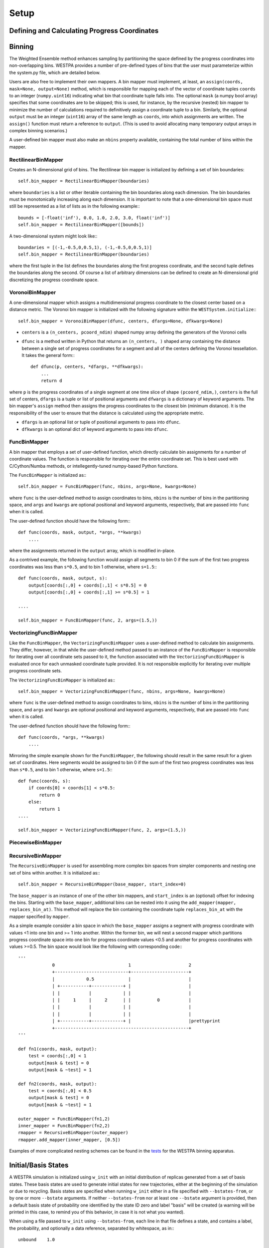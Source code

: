 .. _setup:

Setup
=====

Defining and Calculating Progress Coordinates
---------------------------------------------

Binning
-------

The Weighted Ensemble method enhances sampling by partitioning the space
defined by the progress coordinates into non-overlapping bins. WESTPA provides
a number of pre-defined types of bins that the user must parameterize within
the system.py file, which are detailed below.

Users are also free to implement their own mappers. A bin mapper must
implement, at least, an ``assign(coords, mask=None, output=None)`` method,
which is responsible for mapping each of the vector of coordinate tuples
``coords`` to an integer (``numpy.uint16``) indicating what bin that coordinate
tuple falls into. The optional ``mask`` (a numpy bool array) specifies that
some coordinates are to be skipped; this is used, for instance, by the
recursive (nested) bin mapper to minimize the number of calculations required
to definitively assign a coordinate tuple to a bin. Similarly, the optional
``output`` must be an integer (``uint16``) array of the same length as
``coords``, into which assignments are written. The ``assign()`` function must
return a reference to ``output``. (This is used to avoid allocating many
temporary output arrays in complex binning scenarios.)

A user-defined bin mapper must also make an ``nbins`` property available,
containing the total number of bins within the mapper.

RectilinearBinMapper
~~~~~~~~~~~~~~~~~~~~

Creates an N-dimensional grid of bins. The Rectilinear bin mapper is
initialized by defining a set of bin boundaries:

::

  self.bin_mapper = RectilinearBinMapper(boundaries)

where ``boundaries`` is a list or other iterable containing the bin boundaries
along each dimension. The bin boundaries must be monotonically increasing along
each dimension. It is important to note that a one-dimensional bin space must
still be represented as a list of lists as in the following example:::

  bounds = [-float('inf'), 0.0, 1.0, 2.0, 3.0, float('inf')]
  self.bin_mapper = RectilinearBinMapper([bounds])

A two-dimensional system might look like:::

  boundaries = [(-1,-0.5,0,0.5,1), (-1,-0.5,0,0.5,1)] 
  self.bin_mapper = RectilinearBinMapper(boundaries)

where the first tuple in the list defines the boundaries along the first
progress coordinate, and the second tuple defines the boundaries along the
second. Of course a list of arbitrary dimensions can be defined to create an
N-dimensional grid discretizing the progress coordinate space.

VoronoiBinMapper
~~~~~~~~~~~~~~~~

A one-dimensional mapper which assigns a multidimensional progress coordinate
to the closest center based on a distance metric. The Voronoi bin mapper is
initialized with the following signature within the
``WESTSystem.initialize``:::

  self.bin_mapper = VoronoiBinMapper(dfunc, centers, dfargs=None, dfkwargs=None)

- ``centers`` is a ``(n_centers, pcoord_ndim)`` shaped numpy array defining
  the generators of the Voronoi cells
- ``dfunc`` is a method written in Python that returns an ``(n_centers, )``
  shaped array containing the distance between a single set of progress
  coordinates for a segment and all of the centers defining the Voronoi
  tessellation. It takes the general form:::

    def dfunc(p, centers, *dfargs, **dfkwargs):
        ...
        return d

where ``p`` is the progress coordinates of a single segment at one time slice
of shape ``(pcoord_ndim,)``, ``centers`` is the full set of centers, ``dfargs``
is a tuple or list of positional arguments and ``dfwargs`` is a dictionary of
keyword arguments. The bin mapper's ``assign`` method then assigns the progress
coordinates to the closest bin (minimum distance). It is the responsibility of
the user to ensure that the distance is calculated using the appropriate
metric.

- ``dfargs`` is an optional list or tuple of positional arguments to pass into
  ``dfunc``.
- ``dfkwargs`` is an optional dict of keyword arguments to pass into ``dfunc``.

FuncBinMapper
~~~~~~~~~~~~~

A bin mapper that employs a set of user-defined function, which directly
calculate bin assignments for a number of coordinate values. The function is
responsible for iterating over the entire coordinate set. This is best used
with C/Cython/Numba methods, or intellegently-tuned numpy-based Python
functions.

The ``FuncBinMapper`` is initialized as:::

  self.bin_mapper = FuncBinMapper(func, nbins, args=None, kwargs=None)

where ``func`` is the user-defined method to assign coordinates to bins,
``nbins`` is the number of bins in the partitioning space, and ``args`` and
``kwargs`` are optional positional and keyword arguments, respectively, that
are passed into ``func`` when it is called.

The user-defined function should have the following form:::

  def func(coords, mask, output, *args, **kwargs)
      ....

where the assignments returned in the ``output`` array, which is modified
in-place.

As a contrived example, the following function would assign all segments to bin
0 if the sum of the first two progress coordinates was less than ``s*0.5``, and
to bin 1 otherwise, where ``s=1.5``:::

  def func(coords, mask, output, s):
      output[coords[:,0] + coords[:,1] < s*0.5] = 0
      output[coords[:,0] + coords[:,1] >= s*0.5] = 1
   
  ....

  self.bin_mapper = FuncBinMapper(func, 2, args=(1.5,)) 

VectorizingFuncBinMapper
~~~~~~~~~~~~~~~~~~~~~~~~

Like the ``FuncBinMapper``, the ``VectorizingFuncBinMapper`` uses a
user-defined method to calculate bin assignments. They differ, however, in that
while the user-defined method passed to an instance of the ``FuncBinMapper`` is
responsible for iterating over all coordinate sets passed to it, the function
associated with the ``VectorizingFuncBinMapper`` is evaluated once for each
unmasked coordinate tuple provided. It is not responsible explicitly for
iterating over multiple progress coordinate sets.

The ``VectorizingFuncBinMapper`` is initialized as:::

  self.bin_mapper = VectorizingFuncBinMapper(func, nbins, args=None, kwargs=None)

where ``func`` is the user-defined method to assign coordinates to bins,
``nbins`` is the number of bins in the partitioning space, and ``args`` and
``kwargs`` are optional positional and keyword arguments, respectively, that
are passed into ``func`` when it is called.

The user-defined function should have the following form:::

  def func(coords, *args, **kwargs)
      ....

Mirroring the simple example shown for the ``FuncBinMapper``, the following
should result in the same result for a given set of coordinates. Here segments
would be assigned to bin 0 if the sum of the first two progress coordinates was
less than ``s*0.5``, and to bin 1 otherwise, where ``s=1.5``:::

  def func(coords, s):
      if coords[0] + coords[1] < s*0.5:
          return 0
      else:
          return 1
  ....

  self.bin_mapper = VectorizingFuncBinMapper(func, 2, args=(1.5,)) 

PiecewiseBinMapper
~~~~~~~~~~~~~~~~~~

RecursiveBinMapper
~~~~~~~~~~~~~~~~~~

The ``RecursiveBinMapper`` is used for assembling more complex bin spaces from
simpler components and nesting one set of bins within another. It is
initialized as:::

  self.bin_mapper = RecursiveBinMapper(base_mapper, start_index=0)

The ``base_mapper`` is an instance of one of the other bin mappers, and
``start_index`` is an (optional) offset for indexing the bins. Starting with
the ``base_mapper``, additional bins can be nested into it using the
``add_mapper(mapper, replaces_bin_at)``. This method will replace the bin
containing the coordinate tuple ``replaces_bin_at`` with the mapper specified
by ``mapper``.

As a simple example consider a bin space in which the ``base_mapper`` assigns a
segment with progress coordinate with values <1 into one bin and >= 1 into
another. Within the former bin, we will nest a second mapper which partitions
progress coordinate space into one bin for progress coordinate values <0.5 and
another for progress coordinates with values >=0.5. The bin space would look
like the following with corresponding code:::

  '''         
               0                            1                      2
               +----------------------------+----------------------+
               |            0.5             |                      |
               | +-----------+------------+ |                      |
               | |           |            | |                      |
               | |     1     |     2      | |          0           |
               | |           |            | |                      |
               | |           |            | |                      |
               | +-----------+------------+ |                      |prettyprint
               +---------------------------------------------------+      
  '''

  def fn1(coords, mask, output):
      test = coords[:,0] < 1
      output[mask & test] = 0
      output[mask & ~test] = 1
    
  def fn2(coords, mask, output):
      test = coords[:,0] < 0.5
      output[mask & test] = 0
      output[mask & ~test] = 1

  outer_mapper = FuncBinMapper(fn1,2)
  inner_mapper = FuncBinMapper(fn2,2)
  rmapper = RecursiveBinMapper(outer_mapper)
  rmapper.add_mapper(inner_mapper, [0.5])

Examples of more complicated nesting schemes can be found in the `tests
<https://chong.chem.pitt.edu/redmine/projects/westpa/repository/tools/entry/tests/testbinning.py>`_
for the WESTPA binning apparatus.

Initial/Basis States
--------------------

A WESTPA simulation is initialized using ``w_init`` with an initial
distribution of replicas generated from a set of basis states. These basis
states are used to generate initial states for new trajectories, either at the
beginning of the simulation or due to recycling. Basis states are specified
when running ``w_init`` either in a file specified with ``--bstates-from``, or
by one or more ``--bstate`` arguments. If neither ``--bstates-from`` nor at
least one ``--bstate`` argument is provided, then a default basis state of
probability one identified by the state ID zero and label "basis" will be
created (a warning will be printed in this case, to remind you of this
behavior, in case it is not what you wanted).

When using a file passed to ``w_init`` using ``--bstates-from``, each line in
that file defines a state, and contains a label, the probability, and
optionally a data reference, separated by whitespace, as in:::

  unbound    1.0
  
or::

  unbound_0    0.6        state0.pdb
  unbound_1    0.4        state1.pdb

Basis states can also be supplied at the command line using one or more
``--bstate`` flags, where the argument matches the format used in the state
file above. The total probability summed over all basis states should equal
unity, however WESTPA will renormalize the distribution if this condition is
not met.

Initial states are the generated from the basis states by optionally applying
some perturbation or modification to the basis state. For example if WESTPA was
being used to simulate ligand binding, one might want to have a basis state
where the ligand was some set distance from the binding partner, and initial
states are generated by randomly orienting the ligand at that distance. When
using the executable propagator, this is done using the script specified under
the ``gen_istate`` section of the ``executable`` configuration. Otherwise, if
defining a custom propagator, the user must override the ``gen_istate`` method
of ``WESTPropagator``.

When using the executable propagator, the the script specified by
``gen_istate`` should take the data supplied by the environmental variable
``$WEST_BSTATE_DATA_REF`` and return the generated initial state to
``$WEST_ISTATE_DATA_REF``. If no transform need be performed, the user may
simply copy the data directly without modification. This data will then be
available via ``$WEST_PARENT_DATA_REF`` if ``$WEST_CURRENT_SEG_INITPOINT_TYPE``
is ``SEG_INITPOINT_NEWTRAJ``.

Target States
-------------

WESTPA can be run in a recycling mode in which replicas reaching a target state
are removed from the simulation and their weights are assigned to new replicas
created from one of the initial states. This mode creates a non-equilibrium
steady-state that isolates members of the trajectory ensemble originating in
the set of initial states and transitioning to the target states. The flux of
probability into the target state is then inversely proportional to the mean
first passage time (MFPT) of the transition.

Target states are defined when initializing a WESTPA simulation when calling
``w_init``. Target states are specified either in a file specified with
``--tstates-from``, or by one or more ``--tstate`` arguments. If neither
``--tstates-from`` nor at least one ``--tstate`` argument is provided, then an
equilibrium simulation (without any sinks) will be performed.

Target states can be defined using a text file, where each line defines a
state, and contains a label followed by a representative progress coordinate
value, separated by whitespace, as in:::

  bound     0.02

for a single target and one-dimensional progress coordinates or:::

  bound    2.7    0.0
  drift    100    50.0

for two targets and a two-dimensional progress coordinate.

The argument associated with ``--tstate`` is a string of the form ``'label,
pcoord0 [,pcoord1[,...]]'``, similar to a line in the example target state
definition file above. This argument may be specified more than once, in which
case the given states are appended to the list of target states for the
simulation in the order they appear on the command line, after those that are
specified by ``--tstates-from``, if any.

WESTPA uses the representative progress coordinate of a target-state and
converts the **entire** bin containing that progress coordinate into a
recycling sink.

Propagators
-----------

The Executable Propagator
~~~~~~~~~~~~~~~~~~~~~~~~~

Writing custom propagators
~~~~~~~~~~~~~~~~~~~~~~~~~~

While most users will use the Executable propagator to run dynamics by calling
out to an external piece of software, it is possible to write custom
propagators that can be used to generate sampling directly through the python
interface. This is particularly useful when simulating simple systems, where
the overhead of starting up an external program is large compared to the actual
cost of computing the trajectory segment. Other use cases might include running
sampling with software that has a Python API (e.g. `OpenMM
<https://simtk.org/home/openmm>`_).

In order to create a custom propagator, users must define a class that inherits
from ``WESTPropagator`` and implement three methods:

- ``get_pcoord(self, state)``: Get the progress coordinate of the given basis
  or initial state.
- ``gen_istate(self, basis_state, initial_state)``: Generate a new initial
  state from the given basis state. This method is optional if ``gen_istates``
  is set to ``False`` in the propagation section of the configuration file,
  which is the default setting.
- ``propagate(self, segments)``: Propagate one or more segments, including any
  necessary per-iteration setup and teardown for this propagator.

There are also two stubs that that, if overridden, provide a mechanism for
modifying the simulation before or after the iteration:

- ``prepare_iteration(self, n_iter, segments)``: Perform any necessary
  per-iteration preparation. This is run by the work manager.
- ``finalize_iteration(self, n_iter, segments)``: Perform any necessary
  post-iteration cleanup. This is run by the work manager.

Several examples of custom propagators are available:

- `1D Over-damped Langevin dynamics
  <https://chong.chem.pitt.edu/redmine/projects/westpa/repository/entry/lib/examples/odld/odld_system.py>`_
- `2D Langevin dynamics
  <https://bitbucket.org/joshua.adelman/stringmethodexamples/src/tip/examples/DicksonRingPotential/we_base/system.py>`_
- `Langevin dynamics - CA atom Elastic Network Model
  <https://bitbucket.org/joshua.adelman/stringmethodexamples/src/tip/examples/ElasticNetworkModel/we_base/system.py>`_

Configuration File
------------------

The configuration of a WESTPA simulation is specified using a plain text file
written in `YAML <http://en.wikipedia.org/wiki/YAML>`_. This file specifies,
among many other things, the length of the simulation, which modules should be
loaded for specifying the system, how external data should be organized on the
file system, and which plugins should used. YAML is a hierarchical format and
WESTPA organizes the configuration settings into blocks for each component.
While below, the configuration file will be referred to as **west.cfg**, the
user is free to name the configuration file something else. Most of the scripts
and tools that WESTPA provides, however, require that the name of the
configuration file be specified if the default name is not used.

The top most heading in *west.cfg* should be specified as:::

  ---
  west:
      ...

with all sub-section specified below it. A complete example can be found for
the methane example:
https://chong.chem.pitt.edu/redmine/projects/westpa/repository/entry/lib/examples/methane_gmx/west.cfg

In the following section, the specifications for each section of the file can
be found, along with default parameters and descriptions. Required parameters
are indicated as REQUIRED.::

  ---
  west:
      ...
      system:
          driver: REQUIRED 
          module_path: []  

The ``driver`` parameter must be set to a subclass of ``WESTSystem``, and given
in the form *module.class*. The ``module_path`` parameter is appended to the
system path and indicates where the class is defined.::

  ---
  west:
      ...
      we:
          adjust_counts: True
          weight_split_threshold: 2.0
          weight_merge_cutoff: 1.0

The ``we`` section section specifies parameters related to the Huber and Kim
resampling algorithm. WESTPA implements a variation of the method, in which
setting ``adust_counts`` to ``True`` strictly enforces that the number of
replicas per bin is exactly ``system.bin_target_counts``. Otherwise, the number
of replicas per is allowed to fluctuate as in the original implementation of
the algorithm. Adjusting the counts can improve load balancing for parallel
simulations. Replicas with weights greater than ``weight_split_threshold``
times the ideal weight per bin are tagged as candidates for splitting. Replicas
with weights less than ``weight_merge_cutoff`` times the ideal weight per bin
are candidates for merging.::

  ---
  west:
      ...
      propagation:
          gen_istates: False
          block_size: 1
          save_transition_matrices: False
          max_run_wallclock: None
          max_total_iterations: None

- ``gen_istates``: Boolean specifying whether to generate initial states from
  the basis states. The executable propagator defines a specific configuration
  block (*add internal link to other section*), and custom propagators should
  override the ``WESTPropagator.gen_istate()`` method.
- ``block_size``: An integer defining how many segments should be passed to a
  worker at a time. When using the serial work manager, this value should be
  set to the maximum number of segments per iteration to avoid significant
  overhead incurred by the locking mechanism in the WMFutures framework.
  Parallel work managers might benefit from setting this value greater than one
  in some instances to decrease network communication load.
- ``save_transition_matrices``:
- ``max_run_wallclock``: A time in dd:hh:mm:ss or hh:mm:ss specifying the
  maximum wallclock time of a particular WESTPA run. If running on a batch
  queuing system, this time should be set to less than the job allocation time
  to ensure that WESTPA shuts down cleanly.
- ``max_total_iterations``: An integer value specifying the number of
  iterations to run. This parameter is checked against the last completed
  iteration stored in the HDF5 file, not the number of iterations completed for
  a specific run. The default value of ``None`` only stops upon external
  termination of the code.::

    ---
    west:
        ...
        data:
            west_data_file: REQUIRED
            aux_compression_threshold: 1048576
            iter_prec: 8
            datasets:
                -name: REQUIRED
                 h5path: 
                 store: True
                 load: False
                 dtype: 
                 scaleoffset: None 
                 compression: None
                 chunks: None
            data_refs:
                segment: 
                basis_state:
                initial_state:

- ``west_data_file``: The name of the main HDF5 data storage file for the
  WESTPA simulation.
- ``aux_compression_threshold``: The threshold in bytes for compressing the
  auxiliary data in a dataset on an iteration-by-iteration basis.
- ``iter_prec``: The length of the iteration index with zero-padding. For the
  default value, iteration 1 would be specified as iter_00000001.
- ``datasets``:
- ``data_refs``:
- plugins
- executable

Environmental Variables
-----------------------

There are a number of environmental variables that can be set by the user in
order to configure a WESTPA simulation:

- WEST_ROOT: path to the base directory containing the WESTPA install
- WEST_SIM_ROOT: path to the base directory of the WESTPA simulation
- WEST_PYTHON: path to python executable to run the WESTPA simulation
- WEST_PYTHONPATH: path to any additional modules that WESTPA will require to
  run the simulation
- WEST_KERNPROF: path to ``kernprof.py`` script to perform line-by-line
  profiling of a WESTPA simulation (see `python line_profiler
  <http://pythonhosted.org/line_profiler>`__). This is only required for users
  who need to profile specific methods in a running WESTPA simulation.

Work manager related environmental variables:

- WM_WORK_MANAGER
- WM_N_WORKERS

WESTPA makes available to any script executed by it (e.g. **runseg.sh**), a
number of environmental variables that are set dynamically by the executable
propagator from the running simulation.

Programs executed for an iteration
~~~~~~~~~~~~~~~~~~~~~~~~~~~~~~~~~~

The following environment variables are passed to programs executed on a
per-iteration basis, notably pre-iteration and post-iteration scripts.

=================== =================== =======================================
Variable            Possible values     Function
=================== =================== =======================================
WEST_CURRENT_ITER   Integer >=1         Current iteration number
=================== =================== =======================================

Programs executed for a segment
~~~~~~~~~~~~~~~~~~~~~~~~~~~~~~~

The following environment variables are passed to programs executed on a
per-segment basis, notably dynamics propagation.

=============================== =========================== ===================
Variable                        Possible values             Function
=============================== =========================== ===================
WEST_CURRENT_ITER               Integer >=1                 Current iteration
                                                            number
WEST_CURRENT_SEG_ID             Integer >=0                 Current segment ID
WEST_CURRENT_SEG_DATA_REF       String                      General-purpose
                                                            reference, based on
                                                            current segment
                                                            information,
                                                            configured in
                                                            west.cfg. Usually
                                                            used for storage
                                                            paths
WEST_CURRENT_SEG_INITPOINT_TYPE Enumeration:                Whether this
                                SEG_INITPOINT_CONTINUES,    segment continues a
                                SEG_INITPOINT_NEWTRAJ       previous trajectory
                                                            or initiates a new
                                                            one.
WEST_PARENT_ID                  Integer                     Segment ID of
                                                            parent segment.
                                                            Negative for
                                                            initial points.
WEST_PARENT_DATA_REF            String                      General purpose
                                                            reference, based on
                                                            parent segment
                                                            information,
                                                            configured in
                                                            west.cfg. Usually
                                                            used for storage
                                                            paths
WEST_PCOORD_RETURN              Filename                    Where progress
                                                            coordinate data
                                                            must be stored
WEST_RAND16                     Integer                     16-bit random
                                                            integer
WEST_RAND32                     Integer                     32-bit random
                                                            integer
WEST_RAND64                     Integer                     64-bit random
                                                            integer
WEST_RAND128                    Integer                     128-bit random
                                                            integer
WEST_RANDFLOAT                  Floating-point              Random number in
                                                            [0,1).
=============================== =========================== ===================

Additionally for any additional datasets specified in the configuration file,
WESTPA automatically provides ``WEST_X_RETURN``, where ``X`` is the uppercase
name of the dataset. For example if the configuration file contains the
following::

  data:
      ...
      datasets: # dataset storage options
        - name: energy

WESTPA would make ``WEST_ENERGY_RETURN`` available.

Programs executed for a single point
~~~~~~~~~~~~~~~~~~~~~~~~~~~~~~~~~~~~

Programs used for creating initial states from basis states (``gen_istate.sh``)
or extracting progress coordinates from structures (e.g. ``get_pcoord.sh``) are
provided the following environment variables:

======================= =============== =============== =======================
Variable                Available for   Possible values Function
======================= =============== =============== =======================
WEST_STRUCT_DATA_REF    All             String          General-purpose
                        single-point                    reference, usually a
                        calculations                    pathname, associated
                                                        with the basis/initial
                                                        state.
WEST_BSTATE_ID          get_pcoord for  Integer >= 0    Basis state ID
                        basis state,                   
                        gen_istate
WEST_BSTATE_DATA_REF    get_pcoord for  String          Basis state data
                        basis state,                    reference
                        gen_istate
WEST_ISTATE_ID          get_pcoord for  Integer >= 0    Inital state ID
                        initial state,
                        gen_istate
WEST_ISTATE_DATA_REF    get_pcoord for  String          Initial state data
                        initial state,                  references, usually a
                        gen_istate                      pathname
WEST_PCOORD_RETURN      get_pcoord for  Pathname        Where progress
                        basis or                        coordinate data is 
                        initial state                   expected to be found
                                                        after execution
======================= =============== =============== =======================

Plugins
-------

WESTPA has a extensible plugin architecture that allows the user to manipulate
the simulation at specified points during an iteration.

-  Activating plugins in the config file
-  Plugin execution order/priority

Weighted Ensemble Algorithm (Resampling)
----------------------------------------
